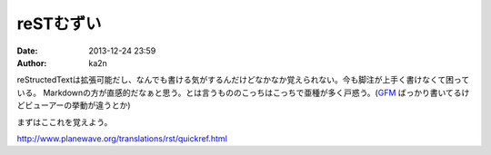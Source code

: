 reSTむずい
==============================================
:date: 2013-12-24 23:59
:author: ka2n

reStructedTextは拡張可能だし、なんでも書ける気がするんだけどなかなか覚えられない。今も脚注が上手く書けなくて困っている。 
Markdownの方が直感的だなぁと思う。とは言うもののこっちはこっちで亜種が多く戸惑う。(GFM_ ばっかり書いてるけどビューアーの挙動が違うとか)

まずはここれを覚えよう。

http://www.planewave.org/translations/rst/quickref.html

.. _GFM: http://github.github.com/github-flavored-markdown/
